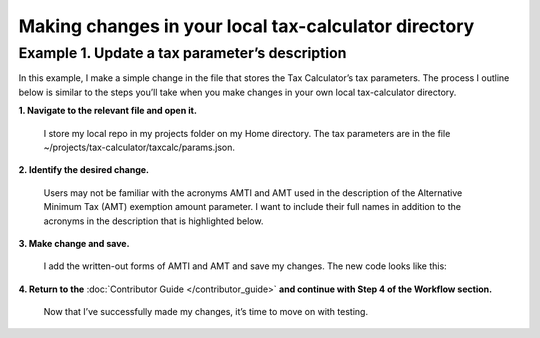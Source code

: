 Making changes in your local tax-calculator directory
======================================================

Example 1. Update a tax parameter’s description
------------------------------------------------

In this example, I make a simple change in the file that stores the Tax Calculator’s tax parameters. The process I outline below is similar to the steps you’ll take when you make changes in your own local tax-calculator directory.

**1. Navigate to the relevant file and open it.**

   I store my local repo in my projects folder on my Home directory. The tax parameters are in the file ~/projects/tax-calculator/taxcalc/params.json.

**2. Identify the desired change.**

   Users may not be familiar with the acronyms AMTI and AMT used in the description of the Alternative Minimum Tax (AMT) exemption amount parameter. I want to include their full names in addition to the acronyms in the description that is highlighted below.

   .. image:: images/make_local_change_eg1_1.png

..

**3. Make change and save.**

   I add the written-out forms of AMTI and AMT and save my changes. The new code looks like this:

   .. image:: images/make_local_change_eg1_2.png

..

**4. Return to the** :doc:`Contributor Guide </contributor_guide>` **and continue with Step 4 of the Workflow section.**

   Now that I’ve successfully made my changes, it’s time to move on with testing.


.. _`Workflow`: http://taxcalc.readthedocs.org/en/latest/contributor_guide.html#workflow
